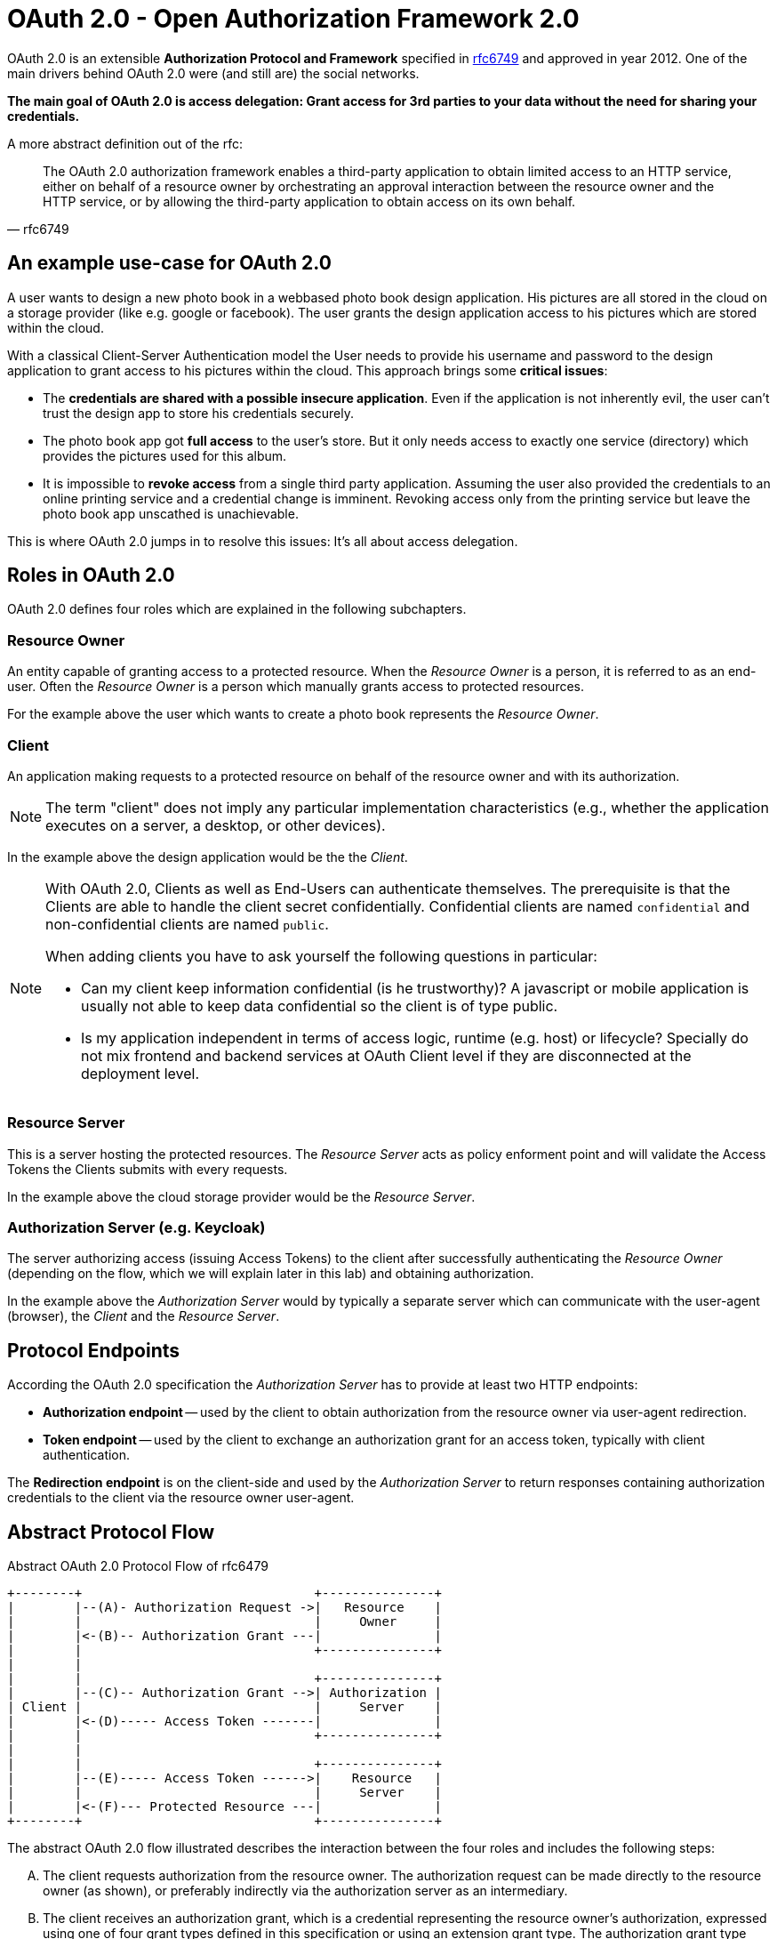 = OAuth 2.0 - Open Authorization Framework 2.0

OAuth 2.0 is an extensible *Authorization Protocol and Framework* specified in link:https://tools.ietf.org/html/rfc6749[rfc6749] and approved in year 2012. One of the main drivers behind OAuth 2.0 were (and still are) the social networks.

*The main goal of OAuth 2.0 is access delegation: Grant access for 3rd parties to your data without the need for sharing your credentials.*

A more abstract definition out of the rfc:
[quote, rfc6749]
____
The OAuth 2.0 authorization framework enables a third-party application to obtain limited access to an HTTP service, either on behalf of a resource owner by orchestrating an approval interaction between the resource owner and the HTTP service, or by allowing the third-party application to obtain access on its own behalf.
____


== An example use-case for OAuth 2.0
A user wants to design a new photo book in a webbased photo book design application. His pictures are all stored in the cloud on a storage provider (like e.g. google or facebook). The user grants the design application access to his pictures which are stored within the cloud.

With a classical Client-Server Authentication model the User needs to provide his username and password to the design application to grant access to his pictures within the cloud. This approach brings some *critical issues*:

* The *credentials are shared with a possible insecure application*. Even if the application is not inherently evil, the user can't trust the design app to store his credentials securely.
* The photo book app got *full access* to the user's store. But it only needs access to exactly one service (directory) which provides the pictures used for this album.
* It is impossible to *revoke access* from a single third party application. Assuming the user also provided the credentials to an online printing service and a credential change is imminent. Revoking access only from the printing service but leave the photo book app unscathed is unachievable.

This is where OAuth 2.0 jumps in to resolve this issues: It's all about access delegation.


== Roles in OAuth 2.0
OAuth 2.0 defines four roles which are explained in the following subchapters.


=== Resource Owner
An entity capable of granting access to a protected resource. When the _Resource Owner_ is a person, it is referred to as an end-user. Often the _Resource Owner_ is a person which manually grants access to protected resources.

For the example above the user which wants to create a photo book represents the _Resource Owner_.

=== Client
An application making requests to a protected resource on behalf of the resource owner and with its authorization. 

[NOTE]
====
The term "client" does not imply any particular implementation characteristics (e.g., whether the application executes on a server, a desktop, or other devices).
====

In the example above the design application would be the the _Client_.

[NOTE]
====
With OAuth 2.0, Clients as well as End-Users can authenticate themselves. The prerequisite is that the Clients are able to handle the client secret confidentially. Confidential clients are named `confidential` and non-confidential clients are named `public`.

When adding clients you have to ask yourself the following questions in particular:

* Can my client keep information confidential (is he trustworthy)? A javascript or mobile application is usually not able to keep data confidential so the client is of type public.
* Is my application independent in terms of access logic, runtime (e.g. host) or lifecycle? Specially do not mix frontend and backend services at OAuth Client level if they are disconnected at the deployment level.
====


=== Resource Server
This is a server hosting the protected resources. The _Resource Server_ acts as policy enforment point and will validate the Access Tokens the Clients submits with every requests.

In the example above the cloud storage provider would be the _Resource Server_.


=== Authorization Server (e.g. Keycloak)
The server authorizing access (issuing Access Tokens) to the client after successfully authenticating the _Resource Owner_ (depending on the flow, which we will explain later in this lab) and obtaining authorization.

In the example above the _Authorization Server_ would by typically a separate server which can communicate with the user-agent (browser), the _Client_ and the _Resource Server_.


== Protocol Endpoints

According the OAuth 2.0 specification the _Authorization Server_ has to provide at least two HTTP endpoints:

* *Authorization endpoint* -- used by the client to obtain authorization from the resource owner via user-agent redirection.

* *Token endpoint* -- used by the client to exchange an authorization grant for an access token, typically with client authentication.

The *Redirection endpoint* is on the client-side and used by the _Authorization Server_ to return responses containing authorization credentials to the client via the resource owner user-agent.


== Abstract Protocol Flow

.Abstract OAuth 2.0 Protocol Flow of rfc6479
----
+--------+                               +---------------+
|        |--(A)- Authorization Request ->|   Resource    |
|        |                               |     Owner     |
|        |<-(B)-- Authorization Grant ---|               |
|        |                               +---------------+
|        |
|        |                               +---------------+
|        |--(C)-- Authorization Grant -->| Authorization |
| Client |                               |     Server    |
|        |<-(D)----- Access Token -------|               |
|        |                               +---------------+
|        |
|        |                               +---------------+
|        |--(E)----- Access Token ------>|    Resource   |
|        |                               |     Server    |
|        |<-(F)--- Protected Resource ---|               |
+--------+                               +---------------+
----

The abstract OAuth 2.0 flow illustrated describes the interaction between
the four roles and includes the following steps:

[upperalpha]
A. The client requests authorization from the resource owner. The authorization request can be made directly to the resource owner (as shown), or preferably indirectly via the authorization server as an intermediary.

B. The client receives an authorization grant, which is a credential representing the resource owner's authorization, expressed using one of four grant types defined in this specification or using an extension grant type.  The authorization grant type depends on the method used by the client to request authorization and the types supported by the authorization server.

C. The client requests an access token by authenticating with the authorization server and presenting the authorization grant.

D. The authorization server authenticates the client and validates the authorization grant, and if valid, issues an access token.

E. The client requests the protected resource from the resource server and authenticates by presenting the access token.

F. The resource server validates the access token, and if valid, serves the request.

There is a out-of-band trust between _authorization server_ and _resource server_.


== Scopes
OAuth 2.0 defines the mechanism of Scoping. A Client can optionally request one or more Scopes in the Authorization Request to which it wants to access data from.

The Resource Owner has to grant explicitly access to all requested Scopes. You certainly have already seen consent dialogs of kind "_Fancy Application wants to access your contact list, your phone number and your birthday._" These three requests are corresponding to three different Scopes in the OAuth 2.0 context.

Granted scopes will be contained in the issued Access Token. Scopes are defined in link:https://tools.ietf.org/html/rfc6749#section-3.3[section 3 of the rfc6749].


[TIP]
====
Have a look at the available https://developer.github.com/apps/building-oauth-apps/understanding-scopes-for-oauth-apps/[Scopes for a GitHub User Profile]. The Client application can precisely define which information of the User Profile he wants to request.
====


== Authorization Grant Types & Flows
The OAuth 2.0 specification defines four default Authorization Grant Types. Each Grant Type has a protocol Flow associated. It is important to know those four Flows and which Flow is used for the different Clients.

The following four chapters will deal with the OAuth 2.0 standard Flows:

. link:/labs/02a_oauth2-authorization-code-flow.adoc[Authorization Code Flow]
. link:/labs/02b_oauth2-implicit-flow.adoc[Implicit Code Flow]
. link:/labs/02c_oauth2-client-credentials-flow.adoc[Client Credentials Flow]
. link:/labs/02d_oauth2-resource-owner-credentials-flow.adoc[Resource Owner Credentials Flow]

The OAuth 2.0 specification is designed extensible for additional Flows. An example Flow which is not contained in OAuth 2.0 spec. is the  https://tools.ietf.org/html/rfc8628#section-3.4[Device Code Flow].

If you are interested in some security insights of OAuth 2.0 see additional lab link:/labs/02x_oauth2-security.adoc[Security]

== Sources
* https://tools.ietf.org/html/rfc6749

'''
[.text-right]
link:../README.adoc[<- Techlab overview] | 
link:./02a_oauth2-authorization-code-flow.adoc[OAuth 2.0 Authorization Code Flow ->]

